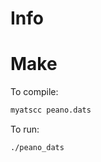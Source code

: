 * Info

* Make

To compile:

#+NAME:
#+BEGIN_SRC bash
  myatscc peano.dats
#+END_SRC

To run:

#+NAME:
#+BEGIN_SRC bash
  ./peano_dats
#+END_SRC
